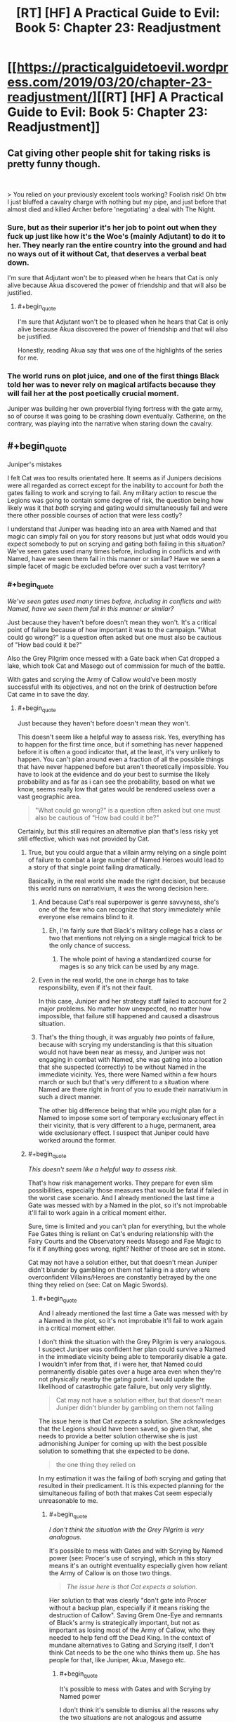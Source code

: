 #+TITLE: [RT] [HF] A Practical Guide to Evil: Book 5: Chapter 23: Readjustment

* [[https://practicalguidetoevil.wordpress.com/2019/03/20/chapter-23-readjustment/][[RT] [HF] A Practical Guide to Evil: Book 5: Chapter 23: Readjustment]]
:PROPERTIES:
:Author: Zayits
:Score: 79
:DateUnix: 1553054471.0
:END:

** Cat giving other people shit for taking risks is pretty funny though.

​

> You relied on your previously excelent tools working? Foolish risk! Oh btw I just bluffed a cavalry charge with nothing but my pipe, and just before that almost died and killed Archer before 'negotiating' a deal with The Night.
:PROPERTIES:
:Author: Anderkent
:Score: 31
:DateUnix: 1553075700.0
:END:

*** Sure, but as their superior it's her job to point out when they fuck up just like how it's the Woe's (mainly Adjutant) to do it to her. They nearly ran the entire country into the ground and had no ways out of it without Cat, that deserves a verbal beat down.

I'm sure that Adjutant won't be to pleased when he hears that Cat is only alive because Akua discovered the power of friendship and that will also be justified.
:PROPERTIES:
:Author: LordSwedish
:Score: 25
:DateUnix: 1553083466.0
:END:

**** #+begin_quote
  I'm sure that Adjutant won't be to pleased when he hears that Cat is only alive because Akua discovered the power of friendship and that will also be justified.
#+end_quote

Honestly, reading Akua say that was one of the highlights of the series for me.
:PROPERTIES:
:Author: NZPIEFACE
:Score: 13
:DateUnix: 1553116369.0
:END:


*** The world runs on plot juice, and one of the first things Black told her was to never rely on magical artifacts because they will fail her at the post poetically crucial moment.

Juniper was building her own proverbial flying fortress with the gate army, so of course it was going to be crashing down eventually. Catherine, on the contrary, was playing into the narrative when staring down the cavalry.
:PROPERTIES:
:Author: Menolith
:Score: 27
:DateUnix: 1553086840.0
:END:


** #+begin_quote
  Juniper's mistakes
#+end_quote

I felt Cat was too results orientated here. It seems as if Junipers decisions were all regarded as correct except for the inability to account for /both/ the gates failing to work and scrying to fail. Any military action to rescue the Legions was going to contain some degree of risk, the question being how likely was it that /both/ scrying and gating would simultaneously fail and were there other possible courses of action that were less costly?

I understand that Juniper was heading into an area with Named and that magic can simply fail on you for story reasons but just what odds would you expect somebody to put on scrying and gating both failing in this situation? We've seen gates used many times before, including in conflicts and with Named, have we seen them fail in this manner or similar? Have we seen a simple facet of magic be excluded before over such a vast territory?
:PROPERTIES:
:Author: sparkc
:Score: 17
:DateUnix: 1553057612.0
:END:

*** #+begin_quote
  /We've seen gates used many times before, including in conflicts and with Named, have we seen them fail in this manner or similar?/
#+end_quote

Just because they haven't before doesn't mean they won't. It's a critical point of failure because of how important it was to the campaign. "What could go wrong?" is a question often asked but one must also be cautious of "How bad could it be?"

Also the Grey Pilgrim once messed with a Gate back when Cat dropped a lake, which took Cat and Masego out of commission for much of the battle.

With gates and scrying the Army of Callow would've been mostly successful with its objectives, and not on the brink of destruction before Cat came in to save the day.
:PROPERTIES:
:Author: Rice_22
:Score: 28
:DateUnix: 1553058125.0
:END:

**** #+begin_quote
  Just because they haven't before doesn't mean they won't.
#+end_quote

This doesn't seem like a helpful way to assess risk. Yes, everything has to happen for the first time once, but if something has never happened before it is often a good indicator that, at the least, it's very unlikely to happen. You can't plan around even a fraction of all the possible things that have never happened before but aren't theoretically impossible. You have to look at the evidence and do your best to surmise the likely probability and as far as i can see the probability, based on what we know, seems really low that gates would be rendered useless over a vast geographic area.

#+begin_quote
  "What could go wrong?" is a question often asked but one must also be cautious of "How bad could it be?"
#+end_quote

Certainly, but this still requires an alternative plan that's less risky yet still effective, which was not provided by Cat.
:PROPERTIES:
:Author: sparkc
:Score: 7
:DateUnix: 1553059198.0
:END:

***** True, but you could argue that a villain army relying on a single point of failure to combat a large number of Named Heroes would lead to a story of that single point failing dramatically.

Basically, in the real world she made the right decision, but because this world runs on narrativium, it was the wrong decision here.
:PROPERTIES:
:Author: AnOrnateToilet
:Score: 31
:DateUnix: 1553059453.0
:END:

****** And because Cat's real superpower is genre savvyness, she's one of the few who can recognize that story immediately while everyone else remains blind to it.
:PROPERTIES:
:Author: Mountebank
:Score: 14
:DateUnix: 1553059757.0
:END:

******* Eh, I'm fairly sure that Black's military college has a class or two that mentions not relying on a single magical trick to be the only chance of success.
:PROPERTIES:
:Author: LordSwedish
:Score: 14
:DateUnix: 1553083564.0
:END:

******** The whole point of having a standardized course for mages is so any trick can be used by any mage.
:PROPERTIES:
:Author: NZPIEFACE
:Score: 1
:DateUnix: 1553116473.0
:END:


****** Even in the real world, the one in charge has to take responsibility, even if it's not their fault.

In this case, Juniper and her strategy staff failed to account for 2 major problems. No matter how unexpected, no matter how impossible, that failure still happened and caused a disastrous situation.
:PROPERTIES:
:Author: clohwk
:Score: 18
:DateUnix: 1553067282.0
:END:


****** That's the thing though, it was arguably /two/ points of failure, because with scrying my understanding is that this situation would not have been near as messy, and Juniper was not engaging in combat with Named, she was gating into a location that she suspected (correctly) to be without Named in the immediate vicinity. Yes, there were Named within a few hours march or such but that's very different to a situation where Named are there right in front of you to exude their narrativium in such a direct manner.

The other big difference being that while you might plan for a Named to impose some sort of temporary exclusionary effect in their vicinity, that is very different to a huge, permanent, area wide exclusionary effect. I suspect that Juniper could have worked around the former.
:PROPERTIES:
:Author: sparkc
:Score: 6
:DateUnix: 1553059929.0
:END:


***** #+begin_quote
  /This doesn't seem like a helpful way to assess risk./
#+end_quote

That's how risk management works. They prepare for even slim possibilities, especially those measures that would be fatal if failed in the worst case scenario. And I already mentioned the last time a Gate was messed with by a Named in the plot, so it's not improbable it'll fail to work again in a critical moment either.

Sure, time is limited and you can't plan for everything, but the whole Fae Gates thing is reliant on Cat's enduring relationship with the Fairy Courts and the Observatory needs Masego and Fae Magic to fix it if anything goes wrong, right? Neither of those are set in stone.

Cat may not have a solution either, but that doesn't mean Juniper didn't blunder by gambling on them not failing in a story where overconfident Villains/Heroes are constantly betrayed by the one thing they relied on (see: Cat on Magic Swords).
:PROPERTIES:
:Author: Rice_22
:Score: 17
:DateUnix: 1553060200.0
:END:

****** #+begin_quote
  And I already mentioned the last time a Gate was messed with by a Named in the plot, so it's not improbable it'll fail to work again in a critical moment either.
#+end_quote

I don't think the situation with the Grey Pilgrim is very analogous. I suspect Juniper was confident her plan could survive a Named in the immediate vicinity being able to temporarily disable a gate. I wouldn't infer from that, if i were her, that Named could permanently disable gates over a huge area even when they're not physically nearby the gating point. I would update the likelihood of catastrophic gate failure, but only very slightly.

#+begin_quote
  Cat may not have a solution either, but that doesn't mean Juniper didn't blunder by gambling on them not failing
#+end_quote

The issue here is that Cat /expects/ a solution. She acknowledges that the Legions should have been saved, so given that, she needs to provide a better solution otherwise she is just admonishing Juniper for coming up with the best possible solution to something that she expected to be done.

#+begin_quote
  the one thing they relied on
#+end_quote

In my estimation it was the failing of /both/ scrying and gating that resulted in their predicament. It is this expected planning for the simultaneous failing of both that makes Cat seem especially unreasonable to me.
:PROPERTIES:
:Author: sparkc
:Score: 5
:DateUnix: 1553061200.0
:END:

******* #+begin_quote
  /I don't think the situation with the Grey Pilgrim is very analogous./
#+end_quote

It's possible to mess with Gates and with Scrying by Named power (see: Procer's use of scrying), which in this story means it's an outright eventuality especially given how reliant the Army of Callow is on those two things.

#+begin_quote
  /The issue here is that Cat expects a solution./
#+end_quote

Her solution to that was clearly "don't gate into Procer without a backup plan, especially if it means risking the destruction of Callow". Saving Grem One-Eye and remnants of Black's army is strategically important, but not as important as losing most of the Army of Callow, who they needed to help fend off the Dead King. In the context of mundane alternatives to Gating and Scrying itself, I don't think Cat needs to be the one who thinks them up. She has people for that, like Juniper, Akua, Masego etc.
:PROPERTIES:
:Author: Rice_22
:Score: 8
:DateUnix: 1553064718.0
:END:

******** #+begin_quote
  It's possible to mess with Gates and with Scrying by Named power
#+end_quote

I don't think it's sensible to dismiss all the reasons why the two situations are not analogous and assume exponential scaling of any ability. We're looking at

- permanent v temporary disabling

- limited to a specific gate being targeted v any gate in an entire province

- requires a Named in the immediate vicinity v no Named needed nearby

Regarding Cat's thoughts on the necessity of rescue:

#+begin_quote
  “It was necessary to evacuate the Legions of Terror,” Juniper said.

  I nodded in acknowledgement.

  “They fought at the Vales,” I said. “A debt was owed..."
#+end_quote

Now obviously this doesn't mean Cat thinks the Legions come before her army but it becomes a matter of /how much risk Cat is willing to assume/ to rescue the Legions and whether Juniper's plan assumed too much risk. As we disagree on how much risk there was we can't probably can't get much more out of this point.

#+begin_quote
  I don't think Cat needs to be the one who thinks them up. She has people for that
#+end_quote

Sure, but she has to be aware that /there is in fact a better solution/. As Cat is not yet aware of any better solutions then she can't be sure that one does in fact exist. If Cat was saying "Juniper, if this is the best solution that existed then you should have left the Legions to fend for themselves" then that's one thing but AFAICT that's not the sentiment she is expressing in this chapter.
:PROPERTIES:
:Author: sparkc
:Score: 5
:DateUnix: 1553066582.0
:END:

********* I wonder if she's actually expecting a solution. But the result of the military operation was a clear failure, and was caused by totally missing 2 major problems. Both of which, as others have pointed out, have happened before in some way.

It's one thing to do it because there's no better choice. It's another to do it without even recognizing the potential costs.

That means Juniper jumped in without knowing the risks, which is a negligence she needed to be taken to task for.
:PROPERTIES:
:Author: clohwk
:Score: 5
:DateUnix: 1553067984.0
:END:


********* #+begin_quote
  /I don't think it's sensible/
#+end_quote

We're reading a story in which narrative tropes like overconfident Villains having their magic whatever fail them at the last moment resulting at their downfall at the hands of Heroes is a common thing that happens. Cat throwing away the angel feather sword after being revived by angels shows us that this is something common enough that people plan around.

#+begin_quote
  /no Named needed nearby/
#+end_quote

I thought their failure to gate and scry now is a combination of the Tyrant's machinations and/or Hierarch being nearby? Also there's Cat losing her direct fae powerup to the Drow and Masego turning into a walking magic nuke after his dads blew themselves up, which might have resulted in some unexpected magic backlash to the Observatory.

Look, the campaign being reliant on two extremely critical points of failure with no backup plan that can reduce the severity of the risks is clearly an error. If it worked out then it's fine in the short run, but Cat being hypocritical or not in pointing out Juniper's faults here doesn't mean Juniper's not at fault.

Going back to Risk Management, failure to scry and failure to gate are catastrophic risks that are somewhat unlikely to happen both at once. Severity x Likelihood = Risk, extremely high severity combined with uncommon likelihood means risks should still be heavily managed with plenty of backup plans before they plan jumping into Procer.

#+begin_quote
  /Sure, but she has to be aware that there is in fact a better solution./
#+end_quote

Again, her solution was "not go to Procer", which is valid. Cat didn't say Grem's leftover army is worth the entire Army of Callow, and in fact she has implied it's not worth the trade before. Choosing to not save Grem isn't impossible, although it would look really bad to those at home. I'm basing this starting from her conversation with Adjutant in Chapter 19 btw:

[[https://practicalguidetoevil.wordpress.com/2019/03/11/chapter-19-precedent/]]
:PROPERTIES:
:Author: Rice_22
:Score: 5
:DateUnix: 1553097195.0
:END:


***** #+begin_quote
  Certainly, but this still requires an alternative plan that's less risky yet still effective, which was not provided by Cat.
#+end_quote

Don't gate in right between two armies, gate in to the side of both of them? Then you're just having a traditional engagement rather than relying on gates to prevent encirclement.
:PROPERTIES:
:Author: Anderkent
:Score: 4
:DateUnix: 1553075588.0
:END:


*** #+begin_quote
  I understand that Juniper was heading into an area with Named and that magic can simply fail on you for story reasons but just what odds would you expect somebody to put on scrying and gating both failing in this situation?
#+end_quote

Narratively speaking, the odds are high. Cat should have trained her higher officers better in her theories of narrative.
:PROPERTIES:
:Author: boomfarmer
:Score: 4
:DateUnix: 1553083658.0
:END:


*** There's always an issue with calculating risk with the possibility of Black Swans ^{pun not intended}. One reason they should maybe have been more wary is that they know so little about the underlying mechanics that they don't have any way to predict how likely these things are. (Vs more well understood legion magic). Its equivalent to someone relying on a car for transportation but not knowing how cars work, so being stranded when it runs out of fuel.
:PROPERTIES:
:Author: akaltyn
:Score: 1
:DateUnix: 1553098462.0
:END:


*** They've used gates in battle before, yeah, like when Procer invaded. If I remember correctly though, they were very careful to make sure that their plans wouldn't fall to pieces if a gate suddenly fails. They used the gates, sure, but made sure to never rely on them in crucial/plot-heavy moments. Juniper made a bold move that absolutely required the gates to work, so of course they failed. Scrying going down too was just adding insult to injury.
:PROPERTIES:
:Author: relyt118
:Score: 1
:DateUnix: 1553146011.0
:END:


** One segment I think deserves more attention:

#+begin_quote
  “When the situation in Iserre is resolved,” I continued, “a tribunal of senior officers will be convened to assess whether or not the decisions you took in this campaign warrant charges of incompetence or reckless use of authority. Their verdict will decide whether or not you are demoted back to general.”

  “Understood,” the Marshal of Callow rasped.

  “Good,” I said. “I'll be perfectly clear: I have no intention of being involved with this tribunal beyond ordering it convened. This is not personal, Juniper. This isn't happening because I am angry with an old friend, or appalled by what your decisions almost led to. But if the Army of Callow is ever to be more than just my personal warband, then its members need to be accountable for what they do.”
#+end_quote

another hint that she's tihnking more long term about Callow as a stae with institutions seperate from her own personal power. Similar to her thoughts about Abigail.

Good public policy, but narratively any succession planning makes you automatically at risk of death (doomed mentor style)
:PROPERTIES:
:Author: akaltyn
:Score: 14
:DateUnix: 1553099163.0
:END:

*** #+begin_quote
  Good public policy, but narratively any succession planning makes you automatically at risk of death (doomed mentor style)
#+end_quote

im pretty sure she's trying to get herself killed
:PROPERTIES:
:Author: NZPIEFACE
:Score: 3
:DateUnix: 1553116559.0
:END:

**** Really? She's only just gone back to mortal and getting to feel things again,
:PROPERTIES:
:Author: akaltyn
:Score: 1
:DateUnix: 1553163793.0
:END:

***** I really feel like she's planning to just go die once she abdicates.

Since when was the last time a villain died from old age?
:PROPERTIES:
:Author: NZPIEFACE
:Score: 1
:DateUnix: 1553163897.0
:END:

****** Well, never, since they're explicitly immortal. Maybe she plans to abdicate then go wandering
:PROPERTIES:
:Author: akaltyn
:Score: 3
:DateUnix: 1553164158.0
:END:

******* Yeah, not really convincing seeing how many flags she raises for herself
:PROPERTIES:
:Author: NZPIEFACE
:Score: 1
:DateUnix: 1553168104.0
:END:


** I'm disappointed that that whole conversation was handwaved.
:PROPERTIES:
:Author: boomfarmer
:Score: 7
:DateUnix: 1553083742.0
:END:

*** You mean the conversation with Vivienne? I'd liked to have seen it too, the kind of conversation Cat describes can't be easy to write, so I get why the author instead focused on how said conversation affected Cat and Vivienne.
:PROPERTIES:
:Author: relyt118
:Score: 2
:DateUnix: 1553153680.0
:END:


** This was very well handled, with every point in the discussion of the last chapter being in some way addressed.

Edit: This is a pivot for Vivienne, isn't it? Shaping her new name.
:PROPERTIES:
:Author: Academic_Jellyfish
:Score: 24
:DateUnix: 1553056038.0
:END:

*** Catherine recognized that it was a pivot in the making when she first heard about it from Hakram. Vivienne is the equivalent of malleable clay right now and Catherine is manipulating who she is at her core to fit her into the role she needs her to be in.
:PROPERTIES:
:Score: 25
:DateUnix: 1553060551.0
:END:

**** Has resonance with how Black shaped her as she developed her first name.
:PROPERTIES:
:Author: akaltyn
:Score: 9
:DateUnix: 1553098597.0
:END:


*** Yes. I can't quite determine if she is going to be cats replacement as queen of callow or as the chanlcer of callow.
:PROPERTIES:
:Author: razorfloss
:Score: 14
:DateUnix: 1553057329.0
:END:

**** I guess it won't be related to ruling. Vivienne's fear was leaving the Woe, not loosing her authority.
:PROPERTIES:
:Author: HPMOR_fan
:Score: 19
:DateUnix: 1553059235.0
:END:


**** Heiress. As much for the irony as anything
:PROPERTIES:
:Author: akaltyn
:Score: 8
:DateUnix: 1553098622.0
:END:

***** That would make akua day and drive Vivienne nuts
:PROPERTIES:
:Author: razorfloss
:Score: 4
:DateUnix: 1553134257.0
:END:


** You might not have noticed, but Cat refers to Black as her father in this chapter!
:PROPERTIES:
:Author: CouteauBleu
:Score: 11
:DateUnix: 1553070469.0
:END:

*** She's been doing it a lot lately.
:PROPERTIES:
:Author: Rheklr
:Score: 11
:DateUnix: 1553071066.0
:END:

**** Yes. That was the joke.
:PROPERTIES:
:Author: CouteauBleu
:Score: 23
:DateUnix: 1553071144.0
:END:

***** Easy to miss but there's actually a reference to Cat referencing Black as her father at the top of this comment chain.
:PROPERTIES:
:Author: TristanTheViking
:Score: 10
:DateUnix: 1553092677.0
:END:

****** Really? I think that's the first time she referred to him as her father.
:PROPERTIES:
:Author: Azzazeal
:Score: 7
:DateUnix: 1553096967.0
:END:


***** This would have worked better in the guide subreddit tbh
:PROPERTIES:
:Author: dashelgr
:Score: 6
:DateUnix: 1553099692.0
:END:


** Heyyyy I finally caught up! Start reading book1 on Feb1 and 6 weeks later I'm here with the rest of you :) quite a journey.
:PROPERTIES:
:Author: jsxt
:Score: 2
:DateUnix: 1553137020.0
:END:


** [[http://topwebfiction.com/vote.php?for=a-practical-guide-to-evil][Vote for A Practical Guide to Evil on TopWebFiction!]]
:PROPERTIES:
:Author: Zayits
:Score: 1
:DateUnix: 1553054494.0
:END:
